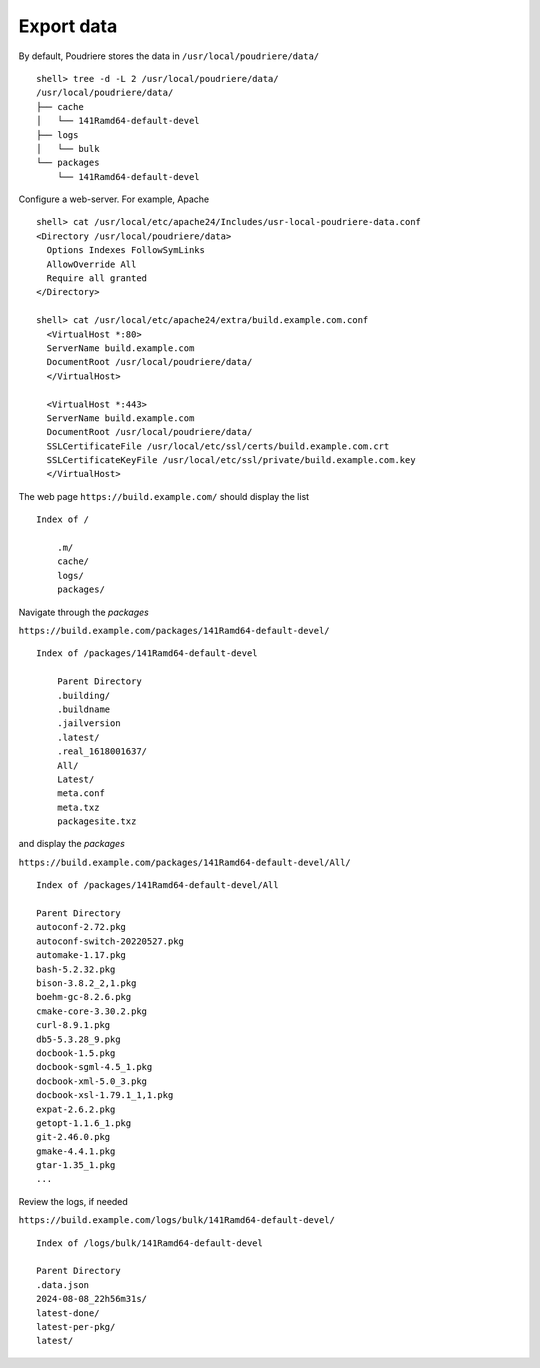 .. _ug_build_export:

Export data
-----------

By default, Poudriere stores the data in ``/usr/local/poudriere/data/`` ::

   shell> tree -d -L 2 /usr/local/poudriere/data/
   /usr/local/poudriere/data/
   ├── cache
   │   └── 141Ramd64-default-devel
   ├── logs
   │   └── bulk
   └── packages
       └── 141Ramd64-default-devel

Configure a web-server. For example, Apache ::

   shell> cat /usr/local/etc/apache24/Includes/usr-local-poudriere-data.conf
   <Directory /usr/local/poudriere/data>
     Options Indexes FollowSymLinks
     AllowOverride All
     Require all granted
   </Directory>

   shell> cat /usr/local/etc/apache24/extra/build.example.com.conf
     <VirtualHost *:80>
     ServerName build.example.com
     DocumentRoot /usr/local/poudriere/data/
     </VirtualHost>

     <VirtualHost *:443>
     ServerName build.example.com
     DocumentRoot /usr/local/poudriere/data/
     SSLCertificateFile /usr/local/etc/ssl/certs/build.example.com.crt
     SSLCertificateKeyFile /usr/local/etc/ssl/private/build.example.com.key
     </VirtualHost>

The web page ``https://build.example.com/`` should display the list ::

  Index of /

      .m/
      cache/
      logs/
      packages/

Navigate through the *packages*

``https://build.example.com/packages/141Ramd64-default-devel/`` ::

  Index of /packages/141Ramd64-default-devel

      Parent Directory
      .building/
      .buildname
      .jailversion
      .latest/
      .real_1618001637/
      All/
      Latest/
      meta.conf
      meta.txz
      packagesite.txz

and display the *packages*

``https://build.example.com/packages/141Ramd64-default-devel/All/`` ::

   Index of /packages/141Ramd64-default-devel/All

   Parent Directory
   autoconf-2.72.pkg
   autoconf-switch-20220527.pkg
   automake-1.17.pkg
   bash-5.2.32.pkg
   bison-3.8.2_2,1.pkg
   boehm-gc-8.2.6.pkg
   cmake-core-3.30.2.pkg
   curl-8.9.1.pkg
   db5-5.3.28_9.pkg
   docbook-1.5.pkg
   docbook-sgml-4.5_1.pkg
   docbook-xml-5.0_3.pkg
   docbook-xsl-1.79.1_1,1.pkg
   expat-2.6.2.pkg
   getopt-1.1.6_1.pkg
   git-2.46.0.pkg
   gmake-4.4.1.pkg
   gtar-1.35_1.pkg
   ...

Review the logs, if needed

``https://build.example.com/logs/bulk/141Ramd64-default-devel/`` ::

   Index of /logs/bulk/141Ramd64-default-devel

   Parent Directory
   .data.json
   2024-08-08_22h56m31s/
   latest-done/
   latest-per-pkg/
   latest/
